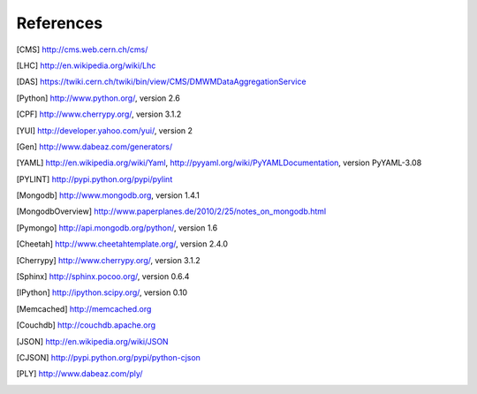 References
==========

.. [CMS] http://cms.web.cern.ch/cms/
.. [LHC] http://en.wikipedia.org/wiki/Lhc
.. [DAS] https://twiki.cern.ch/twiki/bin/view/CMS/DMWMDataAggregationService
.. [Python] http://www.python.org/, version 2.6
.. [CPF] http://www.cherrypy.org/, version 3.1.2
.. [YUI] http://developer.yahoo.com/yui/, version 2
.. [Gen] http://www.dabeaz.com/generators/
.. [YAML] http://en.wikipedia.org/wiki/Yaml, 
   http://pyyaml.org/wiki/PyYAMLDocumentation, version PyYAML-3.08
.. [PYLINT] http://pypi.python.org/pypi/pylint
.. [Mongodb] http://www.mongodb.org, version 1.4.1
.. [MongodbOverview] http://www.paperplanes.de/2010/2/25/notes_on_mongodb.html
.. [Pymongo] http://api.mongodb.org/python/, version 1.6
.. [Cheetah] http://www.cheetahtemplate.org/, version 2.4.0
.. [Cherrypy] http://www.cherrypy.org/, version 3.1.2
.. [Sphinx] http://sphinx.pocoo.org/, version 0.6.4
.. [IPython] http://ipython.scipy.org/, version 0.10
.. [Memcached] http://memcached.org
.. [Couchdb] http://couchdb.apache.org
.. [JSON] http://en.wikipedia.org/wiki/JSON
.. [CJSON] http://pypi.python.org/pypi/python-cjson
.. [PLY] http://www.dabeaz.com/ply/
